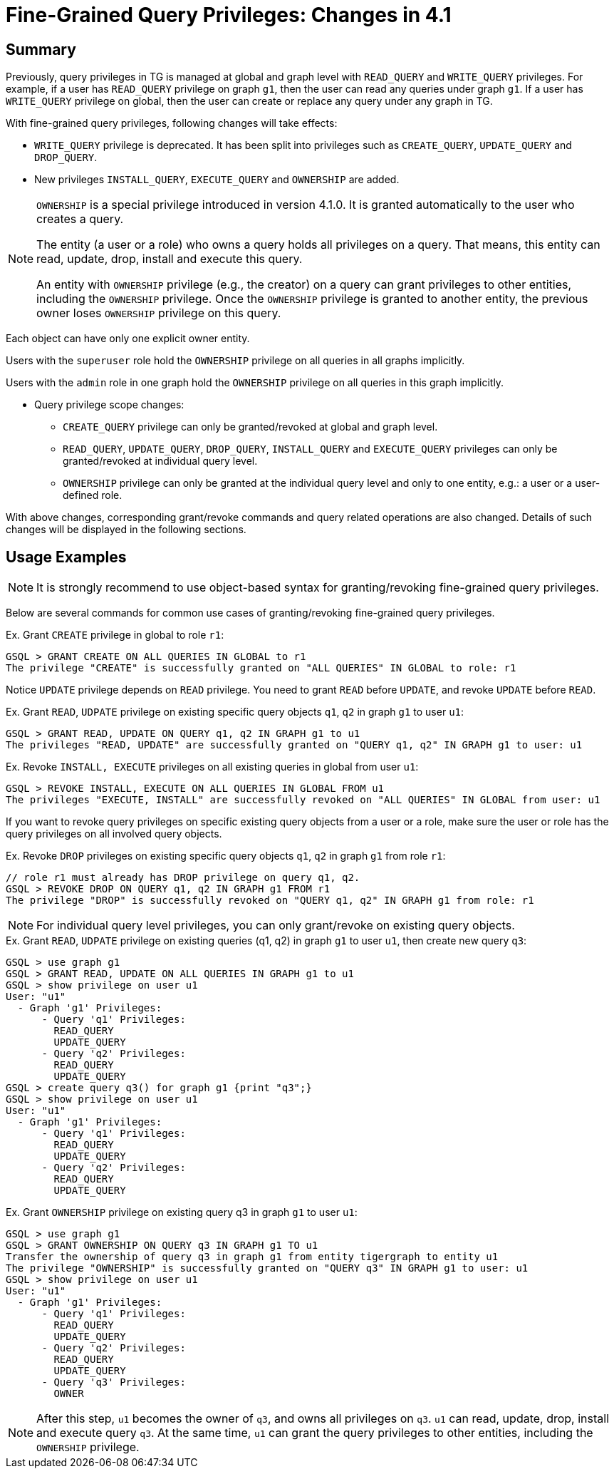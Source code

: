 = Fine-Grained Query Privileges: Changes in 4.1

== Summary

Previously, query privileges in TG is managed at global and graph level with `READ_QUERY` and `WRITE_QUERY` privileges. For example, if a user has `READ_QUERY` privilege on graph `g1`, then the user can read any queries under graph `g1`. If a user has `WRITE_QUERY` privilege on global, then the user can create or replace any query under any graph in TG. 

With fine-grained query privileges, following changes will take effects:

* `WRITE_QUERY` privilege is deprecated. It has been split into privileges such as `CREATE_QUERY`, `UPDATE_QUERY` and `DROP_QUERY`.

* New privileges `INSTALL_QUERY`, `EXECUTE_QUERY` and `OWNERSHIP` are added.

[NOTE]
====
`OWNERSHIP` is a special privilege introduced in version 4.1.0.
It is granted automatically to the user who creates a query.

The entity (a user or a role) who owns a query holds all privileges on a query. That means, this entity can read, update, drop, install and execute this query.

An entity with `OWNERSHIP` privilege (e.g., the creator) on a query can grant privileges to other entities, including the `OWNERSHIP` privilege. Once the `OWNERSHIP` privilege is granted to another entity, the previous owner loses `OWNERSHIP` privilege on this query.
[NOTE]
====
Each object can have only one explicit owner entity.  
====

Users with the `superuser` role hold the `OWNERSHIP` privilege on all queries in all graphs implicitly.

Users with the `admin` role in one graph hold the `OWNERSHIP` privilege on all queries in this graph implicitly.
====

* Query privilege scope changes:
** `CREATE_QUERY` privilege can only be granted/revoked at global and graph level.
** `READ_QUERY`, `UPDATE_QUERY`, `DROP_QUERY`, `INSTALL_QUERY` and `EXECUTE_QUERY` privileges can only be granted/revoked at individual query level.
** `OWNERSHIP` privilege can only be granted at the individual query level and only to one entity, e.g.: a user or a user-defined role.

With above changes, corresponding grant/revoke commands and query related operations are also changed. Details of such changes will be displayed in the following sections.

== Usage Examples 

[NOTE]
====
It is strongly recommend to use object-based syntax for granting/revoking fine-grained query privileges.
====

Below are several commands for common use cases of granting/revoking fine-grained query privileges.

.Ex. Grant `CREATE` privilege in global to role `r1`:
[console, gsql]
----
GSQL > GRANT CREATE ON ALL QUERIES IN GLOBAL to r1
The privilege "CREATE" is successfully granted on "ALL QUERIES" IN GLOBAL to role: r1
----


Notice `UPDATE` privilege depends on `READ` privilege. You need to grant `READ` before `UPDATE`, and revoke `UPDATE` before `READ`.

.Ex. Grant `READ`, `UDPATE` privilege on existing specific query objects `q1`, `q2` in graph `g1` to user `u1`:
[console, gsql]
----
GSQL > GRANT READ, UPDATE ON QUERY q1, q2 IN GRAPH g1 to u1
The privileges "READ, UPDATE" are successfully granted on "QUERY q1, q2" IN GRAPH g1 to user: u1
----

.Ex. Revoke `INSTALL, EXECUTE` privileges on all existing queries in global from user `u1`:
[console, gsql]
----
GSQL > REVOKE INSTALL, EXECUTE ON ALL QUERIES IN GLOBAL FROM u1
The privileges "EXECUTE, INSTALL" are successfully revoked on "ALL QUERIES" IN GLOBAL from user: u1
----

If you want to revoke query privileges on specific existing query objects from a user or a role, make sure the user or role has the query privileges on all involved query objects.

.Ex. Revoke `DROP` privileges on existing specific query objects `q1`, `q2` in graph `g1` from role `r1`:
[console, gsql]
----
// role r1 must already has DROP privilege on query q1, q2.
GSQL > REVOKE DROP ON QUERY q1, q2 IN GRAPH g1 FROM r1
The privilege "DROP" is successfully revoked on "QUERY q1, q2" IN GRAPH g1 from role: r1
----

[NOTE]
====
For individual query level privileges, you can only grant/revoke on existing query objects.
====

.Ex. Grant `READ`, `UDPATE` privilege on existing queries (q1, q2) in graph `g1` to user `u1`, then create new query `q3`:
----
GSQL > use graph g1
GSQL > GRANT READ, UPDATE ON ALL QUERIES IN GRAPH g1 to u1
GSQL > show privilege on user u1
User: "u1"
  - Graph 'g1' Privileges:
      - Query 'q1' Privileges:
        READ_QUERY
        UPDATE_QUERY
      - Query 'q2' Privileges:
        READ_QUERY
        UPDATE_QUERY
GSQL > create query q3() for graph g1 {print "q3";}
GSQL > show privilege on user u1
User: "u1"
  - Graph 'g1' Privileges:
      - Query 'q1' Privileges:
        READ_QUERY
        UPDATE_QUERY
      - Query 'q2' Privileges:
        READ_QUERY
        UPDATE_QUERY
----

.Ex. Grant `OWNERSHIP` privilege on existing query q3 in graph `g1` to user `u1`:
[console, gsql]
----
GSQL > use graph g1
GSQL > GRANT OWNERSHIP ON QUERY q3 IN GRAPH g1 TO u1
Transfer the ownership of query q3 in graph g1 from entity tigergraph to entity u1
The privilege "OWNERSHIP" is successfully granted on "QUERY q3" IN GRAPH g1 to user: u1
GSQL > show privilege on user u1
User: "u1"
  - Graph 'g1' Privileges:
      - Query 'q1' Privileges:
        READ_QUERY
        UPDATE_QUERY
      - Query 'q2' Privileges:
        READ_QUERY
        UPDATE_QUERY
      - Query 'q3' Privileges:
        OWNER
----

[NOTE]
====
After this step, `u1` becomes the owner of `q3`, and owns all privileges on `q3`. `u1` can read, update, drop, install and execute query `q3`. At the same time, `u1` can grant the query privileges to other entities, including the `OWNERSHIP` privilege.
====
